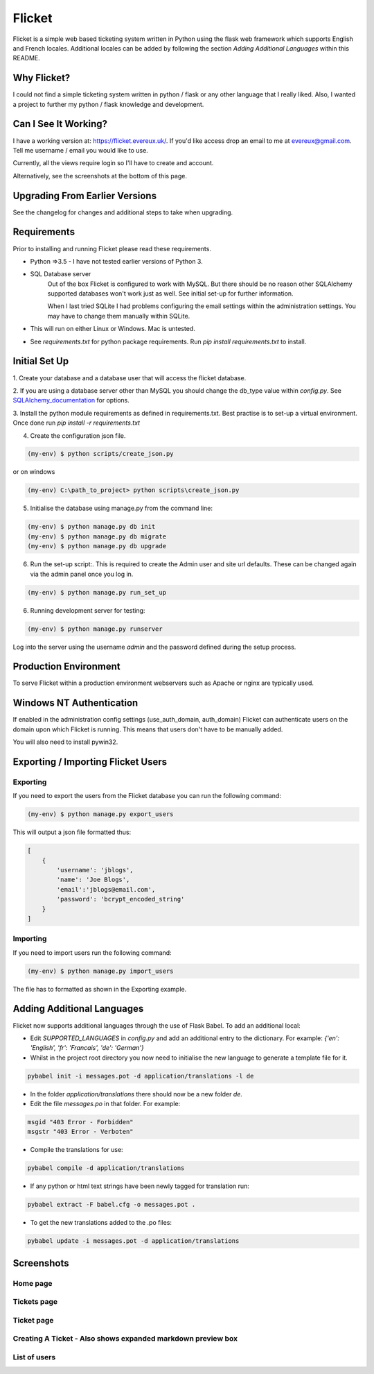 Flicket
=======

Flicket is a simple web based ticketing system written in Python using
the flask web framework which supports English and French locales. Additional
locales can be added by following the section `Adding Additional Languages`
within this README.


Why Flicket?
---------------
I could not find a simple ticketing system written in python / flask or
any other language that I really liked. Also, I wanted a project to
further my python / flask knowledge and development.


Can I See It Working?
---------------------
I have a working version at: https://flicket.evereux.uk/. If you'd like access
drop an email to me at evereux@gmail.com. Tell me username / email you would
like to use.

Currently, all the views require login so I'll have to create and account.

Alternatively, see the screenshots at the bottom of this page.


Upgrading From Earlier Versions
-------------------------------

See the changelog for changes and additional steps to take when upgrading.


Requirements
------------
Prior to installing and running Flicket please read these requirements.

* Python =>3.5 - I have not tested earlier versions of Python 3.

* SQL Database server
    Out of the box Flicket is configured to work with MySQL. But there
    should be no reason other SQLAlchemy supported databases won't work
    just as well. See initial set-up for further information.

    When I last tried SQLite I had problems configuring the email settings
    within the administration settings. You may have to change them manually
    within SQLite.


* This will run on either Linux or Windows. Mac is untested.

* See `requirements.txt` for python package requirements. Run `pip install requirements.txt` to install.


Initial Set Up
----------------

1. Create your database and a database user that will access the flicket
database.

.. _SQLAlchemy_documentation: http://docs.sqlalchemy.org/en/latest/core/engines.html

2. If you are using a database server other than MySQL you should change the
db_type value within `config.py`. See SQLAlchemy_documentation_
for options.

3. Install the python module requirements as defined in requirements.txt.
Best practise is to set-up a virtual environment. Once done run `pip install -r requirements.txt`

4. Create the configuration json file.

.. code-block::

    (my-env) $ python scripts/create_json.py

or on windows

.. code-block::

    (my-env) C:\path_to_project> python scripts\create_json.py


5. Initialise the database using manage.py from the command line:

.. code-block::

    (my-env) $ python manage.py db init
    (my-env) $ python manage.py db migrate
    (my-env) $ python manage.py db upgrade

6. Run the set-up script:. This is required to create the Admin user and site url defaults.
   These can be changed again via the admin panel once you log in.

.. code-block::

    (my-env) $ python manage.py run_set_up

6. Running development server for testing:

.. code-block::

    (my-env) $ python manage.py runserver


Log into the server using the username `admin` and the password defined during
the setup process.


Production Environment
----------------------

To serve Flicket within a production environment webservers such as Apache
or nginx are typically used.


Windows NT Authentication
-------------------------

If enabled in the administration config settings (use_auth_domain, auth_domain)
Flicket can authenticate users on the domain upon which Flicket is running. This means
that users don't have to be manually added.

You will also need to install pywin32.


Exporting / Importing Flicket Users
-------------------------------------
Exporting
~~~~~~~~~
If you need to export the users from the Flicket database you can run the
following command:

.. code-block::

    (my-env) $ python manage.py export_users

    
This will output a json file formatted thus:

.. code-block::

    [
        {
            'username': 'jblogs',
            'name': 'Joe Blogs',
            'email':'jblogs@email.com',
            'password': 'bcrypt_encoded_string'
        }
    ]


Importing
~~~~~~~~~
If you need to import users run the following command:

.. code-block::

    (my-env) $ python manage.py import_users


The file has to formatted as shown in the Exporting example.


Adding Additional Languages
---------------------------

Flicket now supports additional languages through the use of Flask Babel.
To add an additional local:

* Edit `SUPPORTED_LANGUAGES` in `config.py` and add an additional entry to
  the dictionary. For example: `{'en': 'English', 'fr': 'Francais',
  'de': 'German'}`


* Whilst in the project root directory you now need to initialise
  the new language to generate a template file for it.

.. code-block::

    pybabel init -i messages.pot -d application/translations -l de


* In the folder `application/translations` there should now be a new folder
  `de`.


* Edit the file `messages.po` in that folder. For example:

.. code-block::

    msgid "403 Error - Forbidden"
    msgstr "403 Error - Verboten"


* Compile the translations for use:

.. code-block::

    pybabel compile -d application/translations


* If any python or html text strings have been newly tagged for translation
  run:

.. code-block::

    pybabel extract -F babel.cfg -o messages.pot .


* To get the new translations added to the .po files:

.. code-block::

    pybabel update -i messages.pot -d application/translations


Screenshots
-----------

Home page
~~~~~~~~~

.. image:: screenshots/01_home_page_2019-05-12_16-23-44.png


Tickets page
~~~~~~~~~~~~

.. image:: screenshots/02_tickets_2019-05-12_16-23-34.png


Ticket page
~~~~~~~~~~~

.. image:: screenshots/03_ticket_2019-05-12_16-27-49.png


Creating A Ticket - Also shows expanded markdown preview box
~~~~~~~~~~~~~~~~~~~~~~~~~~~~~~~~~~~~~~~~~~~~~~~~~~~~~~~~~~~~

.. image:: screenshots/04_create_ticket_markdown_preview_2019-05-12_16-27-24.png


List of users
~~~~~~~~~~~~~

.. image:: screenshots/05_users_2019-05-12_16-28-00.png
